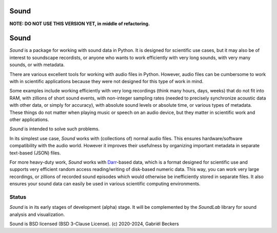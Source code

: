 Sound
=====

**NOTE: DO NOT USE THIS VERSION YET, in middle of refactoring.**

Sound
=====

*Sound* is a package for working with sound data in Python. It is designed
for scientific use cases, but it may also be of interest to soundscape
recordists, or anyone who wants to work efficiently with very long sounds,
with very many sounds, or with metadata.

There are various excellent tools for working with audio files in Python.
However, audio files can be cumbersome to work with in scientific
applications because they were not designed for this type of work in mind.

Some examples include working efficiently with very long recordings
(think many hours, days, weeks) that do not fit into RAM, with zillions of
short sound events, with non-integer sampling rates (needed to precisely
synchronize acoustic data with other data, or simply for accuracy), with
absolute sound levels or absolute time, or various types of metadata. These
things do not matter when playing music or speech on an audio device, but
they matter in scientific work and other applications.

*Sound* is intended to solve such problems.

In its simplest use case, *Sound* works with (collections of) normal audio
files. This ensures hardware/software compatibility with the audio world.
However it improves their usefulness by organizing important metadata in
separate text-based (JSON) files.

For more heavy-duty work, *Sound* works with
`Darr <https://darr.readthedocs.io/en/latest>`__-based data, which is a format
designed for scientific use and supports very efficient random access
reading/writing of disk-based numeric data. This way, you can work
very large recordings, or zillions of recorded sound episodes which would
otherwise be inefficiently stored in separate files. It also
ensures your sound data can easily be used in various scientific computing
environments.

Status
------
*Sound* is in its early stages of development (alpha) stage. It will be
complemented by the *SoundLab* library for sound analysis and visualization.

Sound is BSD licensed (BSD 3-Clause License). (c) 2020-2024, Gabriël Beckers


